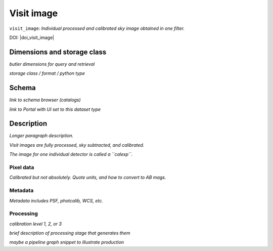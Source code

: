 .. _images-visit-image:

###########
Visit image
###########

``visit_image``: *Individual processed and calibrated sky image obtained in one filter.*

DOI: |doi_visit_image|


Dimensions and storage class
----------------------------

*butler dimensions for query and retrieval*

*storage class / format / python type*


Schema
------

*link to schema browser (catalogs)*

*link to Portal with UI set to this dataset type*


Description
-----------

*Longer paragraph description.*

*Visit images are fully processed, sky subtracted, and calibrated.*

*The image for one individual detector is called a ``calexp``.*

Pixel data
^^^^^^^^^^

*Calibrated but not absolutely. Quote units, and how to convert to AB mags.*

Metadata
^^^^^^^^

*Metadata includes PSF, photcalib, WCS, etc.*

Processing
^^^^^^^^^^

*calibration level 1, 2, or 3*

*brief description of processing stage that generates them*

*maybe a pipeline graph snippet to illustrate production*

